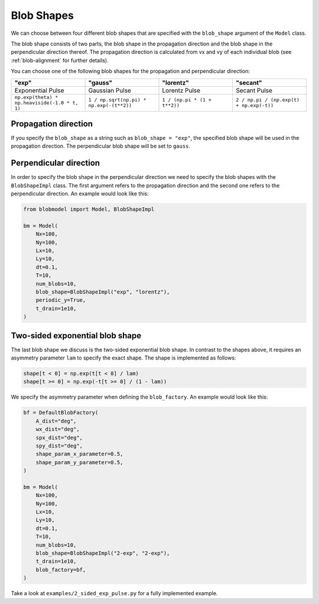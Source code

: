 .. _blob-shapes:
   

Blob Shapes
===========

We can choose between four different blob shapes that are specified with the ``blob_shape`` argument of the ``Model`` class.

The blob shape consists of two parts, the blob shape in the propagation direction and the blob shape in the perpendicular direction thereof.
The propagation direction is calculated from vx and vy of each individual blob (see :ref:`blob-alignment` for further details).

You can choose one of the following blob shapes for the propagation and perpendicular direction:

.. list-table:: 
   :widths: 10 10 10 10
   :header-rows: 1

   * - "exp"
     - "gauss"
     - "lorentz"
     - "secant"
   * - Exponential Pulse
     - Gaussian Pulse
     - Lorentz Pulse
     - Secant Pulse
   * - ``np.exp(theta) * np.heaviside(-1.0 * t, 1)``
     - ``1 / np.sqrt(np.pi) * np.exp(-(t**2))``
     - ``1 / (np.pi * (1 + t**2))``
     - ``2 / np.pi / (np.exp(t) + np.exp(-t))``

.. image:: pulse_shapes.png
   :scale: 80%

+++++++++++++++++++++
Propagation direction
+++++++++++++++++++++

If you specify the ``blob_shape`` as a string such as ``blob_shape = "exp"``, the specified blob shape will be used in the propagation direction. 
The perpendicular blob shape will be set to ``gauss``.

+++++++++++++++++++++++
Perpendicular direction
+++++++++++++++++++++++

In order to specify the blob shape in the perpendicular direction we need to specify the blob shapes with the ``BlobShapeImpl`` class.
The first argument refers to the propagation direction and the second one refers to the perpendicular direction.
An example would look like this:

.. code-block:: python

  from blobmodel import Model, BlobShapeImpl

  bm = Model(
      Nx=100,
      Ny=100,
      Lx=10,
      Ly=10,
      dt=0.1,
      T=10,
      num_blobs=10,
      blob_shape=BlobShapeImpl("exp", "lorentz"),
      periodic_y=True,
      t_drain=1e10,
  )


++++++++++++++++++++++++++++++++
Two-sided exponential blob shape
++++++++++++++++++++++++++++++++

The last blob shape we discuss is the two-sided exponential blob shape. In contrast to the shapes above, it requires an asymmetry parameter ``lam`` to specify the exact shape.
The shape is implemented as follows:

.. code-block:: python

  shape[t < 0] = np.exp(t[t < 0] / lam)
  shape[t >= 0] = np.exp(-t[t >= 0] / (1 - lam))

.. image:: 2-sided_pulse_shape.png
   :scale: 80%

We specify the asymmetry parameter when defining the ``blob_factory``. An example would look like this:

.. code-block:: python

  bf = DefaultBlobFactory(
      A_dist="deg",
      wx_dist="deg",
      spx_dist="deg",
      spy_dist="deg",
      shape_param_x_parameter=0.5,
      shape_param_y_parameter=0.5,
  )

  bm = Model(
      Nx=100,
      Ny=100,
      Lx=10,
      Ly=10,
      dt=0.1,
      T=10,
      num_blobs=10,
      blob_shape=BlobShapeImpl("2-exp", "2-exp"),
      t_drain=1e10,
      blob_factory=bf,
  )

Take a look at ``examples/2_sided_exp_pulse.py`` for a fully implemented example.
